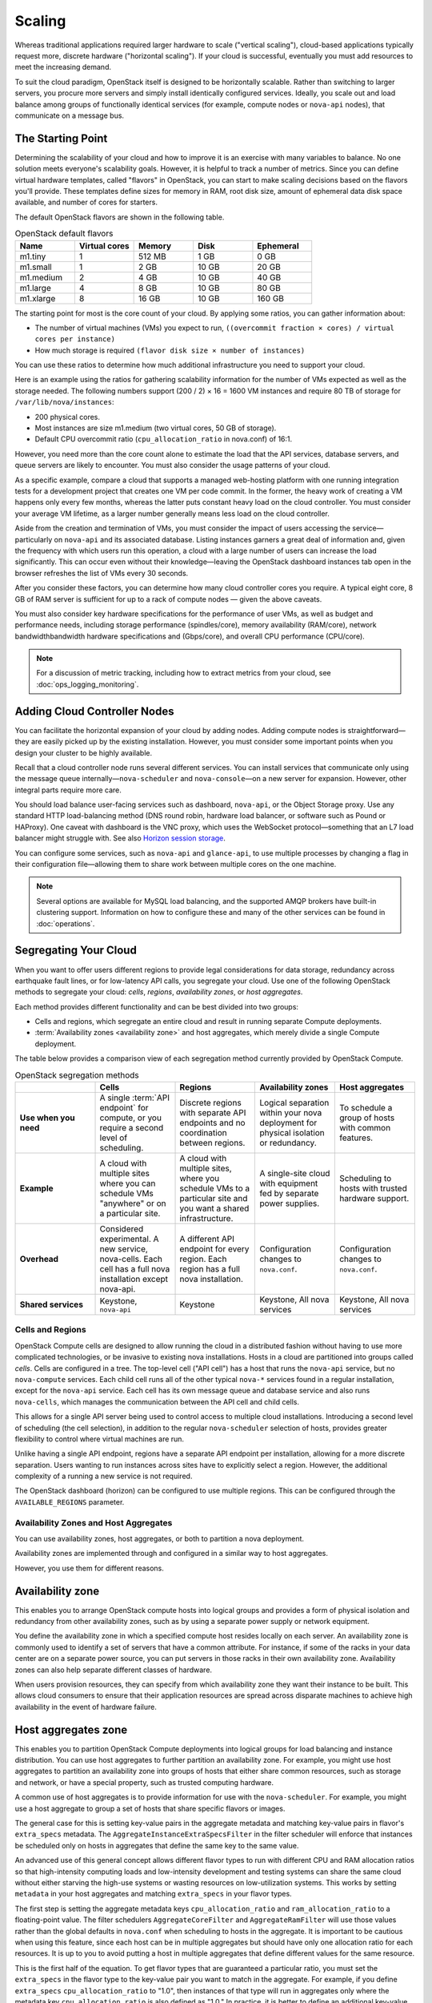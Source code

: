 =======
Scaling
=======

Whereas traditional applications required larger hardware to scale
("vertical scaling"), cloud-based applications typically request more,
discrete hardware ("horizontal scaling"). If your cloud is successful,
eventually you must add resources to meet the increasing demand.

To suit the cloud paradigm, OpenStack itself is designed to be
horizontally scalable. Rather than switching to larger servers, you
procure more servers and simply install identically configured services.
Ideally, you scale out and load balance among groups of functionally
identical services (for example, compute nodes or ``nova-api`` nodes),
that communicate on a message bus.

The Starting Point
~~~~~~~~~~~~~~~~~~

Determining the scalability of your cloud and how to improve it is an
exercise with many variables to balance. No one solution meets
everyone's scalability goals. However, it is helpful to track a number
of metrics. Since you can define virtual hardware templates, called
"flavors" in OpenStack, you can start to make scaling decisions based on
the flavors you'll provide. These templates define sizes for memory in
RAM, root disk size, amount of ephemeral data disk space available, and
number of cores for starters.

The default OpenStack flavors are shown in the following table.

.. list-table:: OpenStack default flavors
   :widths: 20 20 20 20 20
   :header-rows: 1

   * - Name
     - Virtual cores
     - Memory
     - Disk
     - Ephemeral
   * - m1.tiny
     - 1
     - 512 MB
     - 1 GB
     - 0 GB
   * - m1.small
     - 1
     - 2 GB
     - 10 GB
     - 20 GB
   * - m1.medium
     - 2
     - 4 GB
     - 10 GB
     - 40 GB
   * - m1.large
     - 4
     - 8 GB
     - 10 GB
     - 80 GB
   * - m1.xlarge
     - 8
     - 16 GB
     - 10 GB
     - 160 GB

The starting point for most is the core count of your cloud. By applying
some ratios, you can gather information about:

-  The number of virtual machines (VMs) you expect to run,
   ``((overcommit fraction × cores) / virtual cores per instance)``

-  How much storage is required ``(flavor disk size × number of instances)``

You can use these ratios to determine how much additional infrastructure
you need to support your cloud.

Here is an example using the ratios for gathering scalability
information for the number of VMs expected as well as the storage
needed. The following numbers support (200 / 2) × 16 = 1600 VM instances
and require 80 TB of storage for ``/var/lib/nova/instances``:

-  200 physical cores.

-  Most instances are size m1.medium (two virtual cores, 50 GB of
   storage).

-  Default CPU overcommit ratio (``cpu_allocation_ratio`` in nova.conf)
   of 16:1.

However, you need more than the core count alone to estimate the load
that the API services, database servers, and queue servers are likely to
encounter. You must also consider the usage patterns of your cloud.

As a specific example, compare a cloud that supports a managed
web-hosting platform with one running integration tests for a
development project that creates one VM per code commit. In the former,
the heavy work of creating a VM happens only every few months, whereas
the latter puts constant heavy load on the cloud controller. You must
consider your average VM lifetime, as a larger number generally means
less load on the cloud controller.

Aside from the creation and termination of VMs, you must consider the
impact of users accessing the service—particularly on ``nova-api`` and
its associated database. Listing instances garners a great deal of
information and, given the frequency with which users run this
operation, a cloud with a large number of users can increase the load
significantly. This can occur even without their knowledge—leaving the
OpenStack dashboard instances tab open in the browser refreshes the list
of VMs every 30 seconds.

After you consider these factors, you can determine how many cloud
controller cores you require. A typical eight core, 8 GB of RAM server
is sufficient for up to a rack of compute nodes — given the above
caveats.

You must also consider key hardware specifications for the performance
of user VMs, as well as budget and performance needs, including storage
performance (spindles/core), memory availability (RAM/core), network
bandwidthbandwidth hardware specifications and (Gbps/core), and overall
CPU performance (CPU/core).

.. note::

   For a discussion of metric tracking, including how to extract
   metrics from your cloud, see :doc:`ops_logging_monitoring`.

Adding Cloud Controller Nodes
~~~~~~~~~~~~~~~~~~~~~~~~~~~~~

You can facilitate the horizontal expansion of your cloud by adding
nodes. Adding compute nodes is straightforward—they are easily picked up
by the existing installation. However, you must consider some important
points when you design your cluster to be highly available.

Recall that a cloud controller node runs several different services. You
can install services that communicate only using the message queue
internally—\ ``nova-scheduler`` and ``nova-console``—on a new server for
expansion. However, other integral parts require more care.

You should load balance user-facing services such as dashboard,
``nova-api``, or the Object Storage proxy. Use any standard HTTP
load-balancing method (DNS round robin, hardware load balancer, or
software such as Pound or HAProxy). One caveat with dashboard is the VNC
proxy, which uses the WebSocket protocol—something that an L7 load
balancer might struggle with. See also `Horizon session storage
<http://docs.openstack.org/developer/horizon/topics/deployment.html#session-storage>`_.

You can configure some services, such as ``nova-api`` and
``glance-api``, to use multiple processes by changing a flag in their
configuration file—allowing them to share work between multiple cores on
the one machine.

.. note::

   Several options are available for MySQL load balancing, and the
   supported AMQP brokers have built-in clustering support. Information
   on how to configure these and many of the other services can be
   found in :doc:`operations`.

Segregating Your Cloud
~~~~~~~~~~~~~~~~~~~~~~

When you want to offer users different regions to provide legal
considerations for data storage, redundancy across earthquake fault
lines, or for low-latency API calls, you segregate your cloud. Use one
of the following OpenStack methods to segregate your cloud: *cells*,
*regions*, *availability zones*, or *host aggregates*.

Each method provides different functionality and can be best divided
into two groups:

-  Cells and regions, which segregate an entire cloud and result in
   running separate Compute deployments.

-  :term:`Availability zones <availability zone>` and host aggregates, which
   merely divide a single Compute deployment.

The table below provides a comparison view of each segregation method currently
provided by OpenStack Compute.

.. list-table:: OpenStack segregation methods
   :widths: 20 20 20 20 20
   :header-rows: 1

   * -
     - Cells
     - Regions
     - Availability zones
     - Host aggregates
   * - **Use when you need**
     - A single :term:`API endpoint` for compute, or you require a second
       level of scheduling.
     - Discrete regions with separate API endpoints and no coordination
       between regions.
     - Logical separation within your nova deployment for physical isolation
       or redundancy.
     - To schedule a group of hosts with common features.
   * - **Example**
     - A cloud with multiple sites where you can schedule VMs "anywhere" or on
       a particular site.
     - A cloud with multiple sites, where you schedule VMs to a particular
       site and you want a shared infrastructure.
     - A single-site cloud with equipment fed by separate power supplies.
     - Scheduling to hosts with trusted hardware support.
   * - **Overhead**
     - Considered experimental. A new service, nova-cells. Each cell has a full
       nova installation except nova-api.
     - A different API endpoint for every region. Each region has a full nova
       installation.
     - Configuration changes to ``nova.conf``.
     - Configuration changes to ``nova.conf``.
   * - **Shared services**
     - Keystone, ``nova-api``
     - Keystone
     - Keystone, All nova services
     - Keystone, All nova services


Cells and Regions
-----------------

OpenStack Compute cells are designed to allow running the cloud in a
distributed fashion without having to use more complicated technologies,
or be invasive to existing nova installations. Hosts in a cloud are
partitioned into groups called *cells*. Cells are configured in a tree.
The top-level cell ("API cell") has a host that runs the ``nova-api``
service, but no ``nova-compute`` services. Each child cell runs all of
the other typical ``nova-*`` services found in a regular installation,
except for the ``nova-api`` service. Each cell has its own message queue
and database service and also runs ``nova-cells``, which manages the
communication between the API cell and child cells.

This allows for a single API server being used to control access to
multiple cloud installations. Introducing a second level of scheduling
(the cell selection), in addition to the regular ``nova-scheduler``
selection of hosts, provides greater flexibility to control where
virtual machines are run.

Unlike having a single API endpoint, regions have a separate API
endpoint per installation, allowing for a more discrete separation.
Users wanting to run instances across sites have to explicitly select a
region. However, the additional complexity of a running a new service is
not required.

The OpenStack dashboard (horizon) can be configured to use multiple
regions. This can be configured through the ``AVAILABLE_REGIONS``
parameter.

Availability Zones and Host Aggregates
--------------------------------------

You can use availability zones, host aggregates, or both to partition a
nova deployment.

Availability zones are implemented through and configured in a similar
way to host aggregates.

However, you use them for different reasons.

Availability zone
~~~~~~~~~~~~~~~~~

This enables you to arrange OpenStack compute hosts into logical groups
and provides a form of physical isolation and redundancy from other
availability zones, such as by using a separate power supply or network
equipment.

You define the availability zone in which a specified compute host
resides locally on each server. An availability zone is commonly used to
identify a set of servers that have a common attribute. For instance, if
some of the racks in your data center are on a separate power source,
you can put servers in those racks in their own availability zone.
Availability zones can also help separate different classes of hardware.

When users provision resources, they can specify from which availability
zone they want their instance to be built. This allows cloud consumers
to ensure that their application resources are spread across disparate
machines to achieve high availability in the event of hardware failure.

Host aggregates zone
~~~~~~~~~~~~~~~~~~~~

This enables you to partition OpenStack Compute deployments into logical
groups for load balancing and instance distribution. You can use host
aggregates to further partition an availability zone. For example, you
might use host aggregates to partition an availability zone into groups
of hosts that either share common resources, such as storage and
network, or have a special property, such as trusted computing
hardware.

A common use of host aggregates is to provide information for use with
the ``nova-scheduler``. For example, you might use a host aggregate to
group a set of hosts that share specific flavors or images.

The general case for this is setting key-value pairs in the aggregate
metadata and matching key-value pairs in flavor's ``extra_specs``
metadata. The ``AggregateInstanceExtraSpecsFilter`` in the filter
scheduler will enforce that instances be scheduled only on hosts in
aggregates that define the same key to the same value.

An advanced use of this general concept allows different flavor types to
run with different CPU and RAM allocation ratios so that high-intensity
computing loads and low-intensity development and testing systems can
share the same cloud without either starving the high-use systems or
wasting resources on low-utilization systems. This works by setting
``metadata`` in your host aggregates and matching ``extra_specs`` in
your flavor types.

The first step is setting the aggregate metadata keys
``cpu_allocation_ratio`` and ``ram_allocation_ratio`` to a
floating-point value. The filter schedulers ``AggregateCoreFilter`` and
``AggregateRamFilter`` will use those values rather than the global
defaults in ``nova.conf`` when scheduling to hosts in the aggregate. It
is important to be cautious when using this feature, since each host can
be in multiple aggregates but should have only one allocation ratio for
each resources. It is up to you to avoid putting a host in multiple
aggregates that define different values for the same resource.

This is the first half of the equation. To get flavor types that are
guaranteed a particular ratio, you must set the ``extra_specs`` in the
flavor type to the key-value pair you want to match in the aggregate.
For example, if you define ``extra_specs`` ``cpu_allocation_ratio`` to
"1.0", then instances of that type will run in aggregates only where the
metadata key ``cpu_allocation_ratio`` is also defined as "1.0." In
practice, it is better to define an additional key-value pair in the
aggregate metadata to match on rather than match directly on
``cpu_allocation_ratio`` or ``core_allocation_ratio``. This allows
better abstraction. For example, by defining a key ``overcommit`` and
setting a value of "high," "medium," or "low," you could then tune the
numeric allocation ratios in the aggregates without also needing to
change all flavor types relating to them.

.. note::

    Previously, all services had an availability zone. Currently, only
    the ``nova-compute`` service has its own availability zone. Services
    such as ``nova-scheduler``, ``nova-network``, and ``nova-conductor``
    have always spanned all availability zones.

    When you run any of the following operations, the services appear in
    their own internal availability zone
    (CONF.internal\_service\_availability\_zone):

    -  nova host-list (os-hosts)

    -  euca-describe-availability-zones verbose

    -  ``nova-manage`` service list

    The internal availability zone is hidden in
    euca-describe-availability\_zones (nonverbose).

    CONF.node\_availability\_zone has been renamed to
    CONF.default\_availability\_zone and is used only by the
    ``nova-api`` and ``nova-scheduler`` services.

    CONF.node\_availability\_zone still works but is deprecated.

Scalable Hardware
~~~~~~~~~~~~~~~~~

While several resources already exist to help with deploying and
installing OpenStack, it's very important to make sure that you have
your deployment planned out ahead of time. This guide presumes that you
have at least set aside a rack for the OpenStack cloud but also offers
suggestions for when and what to scale.

Hardware Procurement
--------------------

“The Cloud” has been described as a volatile environment where servers
can be created and terminated at will. While this may be true, it does
not mean that your servers must be volatile. Ensuring that your cloud's
hardware is stable and configured correctly means that your cloud
environment remains up and running. Basically, put effort into creating
a stable hardware environment so that you can host a cloud that users
may treat as unstable and volatile.

OpenStack can be deployed on any hardware supported by an
OpenStack-compatible Linux distribution.

Hardware does not have to be consistent, but it should at least have the
same type of CPU to support instance migration.

The typical hardware recommended for use with OpenStack is the standard
value-for-money offerings that most hardware vendors stock. It should be
straightforward to divide your procurement into building blocks such as
"compute," "object storage," and "cloud controller," and request as many
of these as you need. Alternatively, should you be unable to spend more,
if you have existing servers—provided they meet your performance
requirements and virtualization technology—they are quite likely to be
able to support OpenStack.

Capacity Planning
-----------------

OpenStack is designed to increase in size in a straightforward manner.
Taking into account the considerations that we've mentioned in this
chapter—particularly on the sizing of the cloud controller—it should be
possible to procure additional compute or object storage nodes as
needed. New nodes do not need to be the same specification, or even
vendor, as existing nodes.

For compute nodes, ``nova-scheduler`` will take care of differences in
sizing having to do with core count and RAM amounts; however, you should
consider that the user experience changes with differing CPU speeds.
When adding object storage nodes, a weight should be specified that
reflects the capability of the node.

Monitoring the resource usage and user growth will enable you to know
when to procure. :doc:`ops_logging_monitoring` details some useful metrics.

Burn-in Testing
---------------

The chances of failure for the server's hardware are high at the start
and the end of its life. As a result, dealing with hardware failures
while in production can be avoided by appropriate burn-in testing to
attempt to trigger the early-stage failures. The general principle is to
stress the hardware to its limits. Examples of burn-in tests include
running a CPU or disk benchmark for several days.

